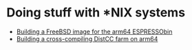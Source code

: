 
* Doing stuff with *NIX systems

- [[/org/unix/building-freebsd-for-espressobin.org.org][Building a FreeBSD image for the arm64 ESPRESSObin]]
- [[/org/unix/building-a-gentoo-cross-compiler-distcc-farm.org.org][Building a cross-compiling DistCC farm on arm64]]
